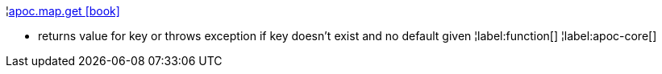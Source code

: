 ¦xref::overview/apoc.map/apoc.map.get.adoc[apoc.map.get icon:book[]] +

 - returns value for key or throws exception if key doesn't exist and no default given
¦label:function[]
¦label:apoc-core[]
